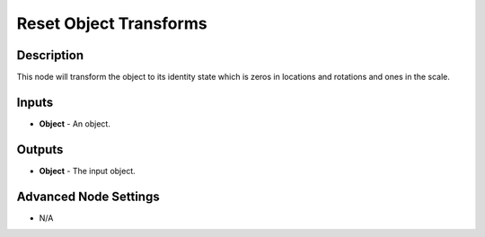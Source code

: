 Reset Object Transforms
=======================

Description
-----------

This node will transform the object to its identity state which is zeros in locations and rotations and ones in the scale.

.. image:: images/reset_object_transforms_node.png
   :width: 160pt

Inputs
------

- **Object** - An object.

Outputs
-------

- **Object** - The input object.

Advanced Node Settings
----------------------

- N/A
